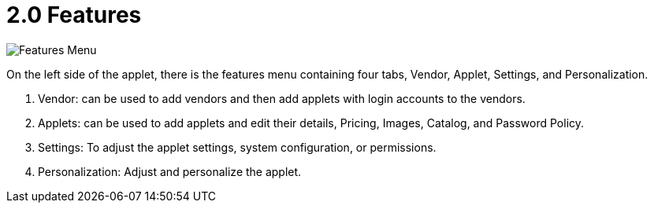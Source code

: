 [#h3_developer_sysadmin_applet_features]
= 2.0 Features

image::features_menu.png[Features Menu, align = "center"]

On the left side of the applet, there is the features menu containing four tabs, Vendor, Applet, Settings, and Personalization.

a. Vendor: can be used to add vendors and then add applets with login accounts to the vendors.
b. Applets: can be used to add applets and edit their details, Pricing, Images, Catalog, and Password Policy.
c. Settings: To adjust the applet settings, system configuration, or permissions.
d. Personalization: Adjust and personalize the applet.


